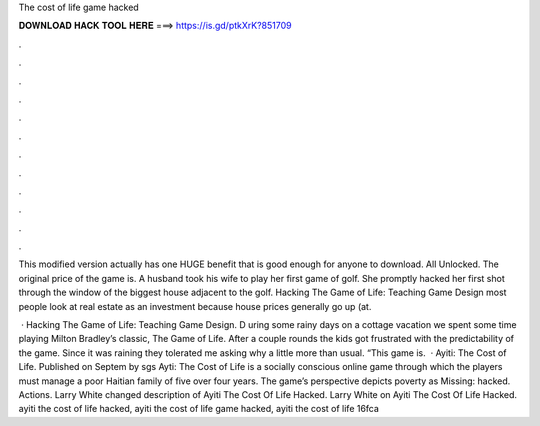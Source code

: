 The cost of life game hacked



𝐃𝐎𝐖𝐍𝐋𝐎𝐀𝐃 𝐇𝐀𝐂𝐊 𝐓𝐎𝐎𝐋 𝐇𝐄𝐑𝐄 ===> https://is.gd/ptkXrK?851709



.



.



.



.



.



.



.



.



.



.



.



.

This modified version actually has one HUGE benefit that is good enough for anyone to download. All Unlocked. The original price of the game is. A husband took his wife to play her first game of golf. She promptly hacked her first shot through the window of the biggest house adjacent to the golf. Hacking The Game of Life: Teaching Game Design most people look at real estate as an investment because house prices generally go up (at.

 · Hacking The Game of Life: Teaching Game Design. D uring some rainy days on a cottage vacation we spent some time playing Milton Bradley’s classic, The Game of Life. After a couple rounds the kids got frustrated with the predictability of the game. Since it was raining they tolerated me asking why a little more than usual. “This game is.  · Ayiti: The Cost of Life. Published on Septem by sgs Ayti: The Cost of Life is a socially conscious online game through which the players must manage a poor Haitian family of five over four years. The game’s perspective depicts poverty as Missing: hacked. Actions. Larry White changed description of Ayiti The Cost Of Life Hacked. Larry White on Ayiti The Cost Of Life Hacked. ayiti the cost of life hacked, ayiti the cost of life game hacked, ayiti the cost of life 16fca
